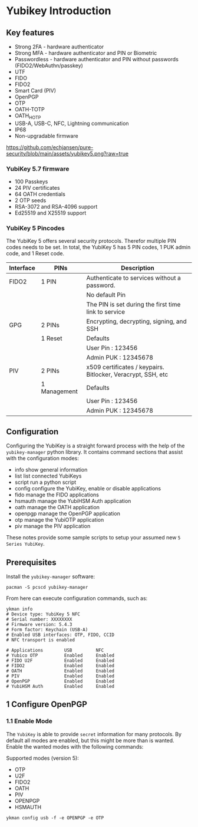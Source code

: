 * Yubikey Introduction

** Key features
- Strong 2FA   - hardware authenticator
- Strong MFA   - hardware authenticator and PIN or Biometric
- Passwordless - hardware authenticator and PIN without passwords (FIDO2/WebAuthn/passkey)
- UTF
- FIDO
- FIDO2
- Smart Card (PIV)
- OpenPGP
- OTP
- OATH-TOTP
- OATH_HOTP
- USB-A, USB-C, NFC, Lightning communication
- IP68
- Non-upgradable firmware

[[https://github.com/echjansen/pure-security/blob/main/assets/yubikey5.png?raw=true]]

*** YubiKey 5.7 firmware
- 100 Passkeys
- 24  PIV certificates
- 64  OATH credentials
- 2   OTP seeds
- RSA-3072 and RSA-4096 support
- Ed25519 and X25519 support

*** YubiKey 5 Pincodes
The YubiKey 5 offers several  security protocols. Therefor multiple PIN codes needs to be set. In total, the YubiKey 5 has 5 PIN codes, 1 PUK admin code, and 1 Reset code.

|-----------+--------------+--------------------------------------------------------------|
| Interface | PINs         | Description                                                  |
|-----------+--------------+--------------------------------------------------------------|
| FIDO2     | 1 PIN        | Authenticate to services without a password.                 |
|           |              | No default Pin                                               |
|           |              | The PIN is set during the first time link to service         |
|-----------+--------------+--------------------------------------------------------------|
| GPG       | 2 PINs       | Encrypting, decrypting, signing, and SSH                     |
|           | 1 Reset      | Defaults                                                     |
|           |              | User Pin  : 123456                                           |
|           |              | Admin PUK : 12345678                                         |
|-----------+--------------+--------------------------------------------------------------|
| PIV       | 2 PINs       | x509 certificates / keypairs. Bitlocker, Veracrypt, SSH, etc |
|           | 1 Management | Defaults                                                     |
|           |              | User Pin  : 123456                                           |
|           |              | Admin PUK : 12345678                                         |
|-----------+--------------+--------------------------------------------------------------|


** Configuration

Configuring the YubiKey is a straight forward process with the help of the ~yubikey-manager~ python library. It contains command sections that assist with the configuration modes:

-  info     show general information
-  list     list connected YubiKeys
-  script   run a python script
-  config   configure the YubiKey, enable or disable applications
-  fido     manage the FIDO applications
-  hsmauth  manage the YubiHSM Auth application
-  oath     manage the OATH application
-  openpgp  manage the OpenPGP application
-  otp      manage the YubiOTP application
-  piv      manage the PIV application

These notes provide some sample scripts to setup your assumed new ~5 Series YubiKey~.

** Prerequisites

Install the ~yubikey-manager~ software:
#+begin_src shell
  pacman -S pcscd yubikey-manager
#+end_src

From here can execute configuration commands, such as:

#+begin_src shell
  ykman info
  # Device type: YubiKey 5 NFC
  # Serial number: XXXXXXXX
  # Firmware version: 5.4.3
  # Form factor: Keychain (USB-A)
  # Enabled USB interfaces: OTP, FIDO, CCID
  # NFC transport is enabled

  # Applications        USB         NFC
  # Yubico OTP          Enabled     Enabled
  # FIDO U2F            Enabled     Enabled
  # FIDO2               Enabled     Enabled
  # OATH                Enabled     Enabled
  # PIV                 Enabled     Enabled
  # OpenPGP             Enabled     Enabled
  # YubiHSM Auth        Enabled     Enabled
#+end_src

** 1 Configure OpenPGP
*** 1.1 Enable Mode
The ~YubiKey~ is able to provide ~secret~ information for many protocols. By default all modes are enabled, but this might be more than is wanted. Enable the wanted modes with the following commands:

Supported modes (version 5):
- OTP
- U2F
- FIDO2
- OATH
- PIV
- OPENPGP
- HSMAUTH

#+begin_src shell
  ykman config usb -f -e OPENPGP -e OTP
#+end_src

